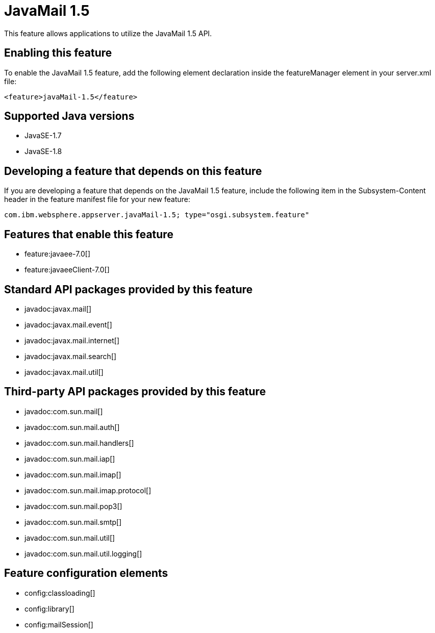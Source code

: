 = JavaMail 1.5
:stylesheet: ../feature.css
:linkcss: 
:page-layout: feature
:nofooter: 

This feature allows applications to utilize the JavaMail 1.5 API. 

== Enabling this feature
To enable the JavaMail 1.5 feature, add the following element declaration inside the featureManager element in your server.xml file:


----
<feature>javaMail-1.5</feature>
----

== Supported Java versions

* JavaSE-1.7
* JavaSE-1.8

== Developing a feature that depends on this feature
If you are developing a feature that depends on the JavaMail 1.5 feature, include the following item in the Subsystem-Content header in the feature manifest file for your new feature:


[source,]
----
com.ibm.websphere.appserver.javaMail-1.5; type="osgi.subsystem.feature"
----

== Features that enable this feature
* feature:javaee-7.0[]
* feature:javaeeClient-7.0[]

== Standard API packages provided by this feature
* javadoc:javax.mail[]
* javadoc:javax.mail.event[]
* javadoc:javax.mail.internet[]
* javadoc:javax.mail.search[]
* javadoc:javax.mail.util[]

== Third-party API packages provided by this feature
* javadoc:com.sun.mail[]
* javadoc:com.sun.mail.auth[]
* javadoc:com.sun.mail.handlers[]
* javadoc:com.sun.mail.iap[]
* javadoc:com.sun.mail.imap[]
* javadoc:com.sun.mail.imap.protocol[]
* javadoc:com.sun.mail.pop3[]
* javadoc:com.sun.mail.smtp[]
* javadoc:com.sun.mail.util[]
* javadoc:com.sun.mail.util.logging[]

== Feature configuration elements
* config:classloading[]
* config:library[]
* config:mailSession[]
